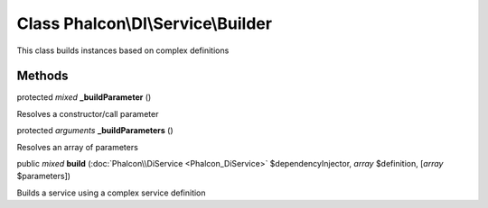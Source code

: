 Class **Phalcon\\DI\\Service\\Builder**
=======================================

This class builds instances based on complex definitions


Methods
---------

protected *mixed*  **_buildParameter** ()

Resolves a constructor/call parameter



protected *arguments*  **_buildParameters** ()

Resolves an array of parameters



public *mixed*  **build** (:doc:`Phalcon\\DiService <Phalcon_DiService>` $dependencyInjector, *array* $definition, [*array* $parameters])

Builds a service using a complex service definition



